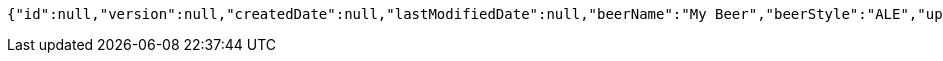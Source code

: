 [source,options="nowrap"]
----
{"id":null,"version":null,"createdDate":null,"lastModifiedDate":null,"beerName":"My Beer","beerStyle":"ALE","upc":123123123123,"price":2.99,"quantityOnHand":null}
----